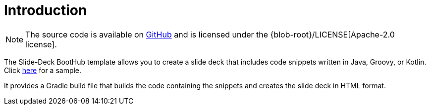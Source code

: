 [[introduction]]
= Introduction

NOTE: The source code is available on https://github.com/boothub-org/boothub-template-slide-deck[GitHub] and is licensed under the {blob-root}/LICENSE[Apache-2.0 license].

The Slide-Deck BootHub template allows you to create a slide deck that includes code snippets written in Java, Groovy, or Kotlin.
Click https://slide-deck.boothub.org/sample[here] for a sample.

It provides a Gradle build file that builds the code containing the snippets and creates the slide deck in HTML format.

